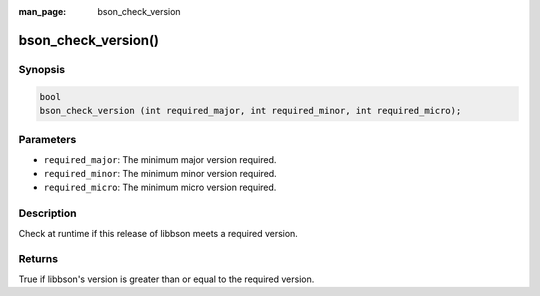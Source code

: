 :man_page: bson_check_version

bson_check_version()
====================

Synopsis
--------

.. code-block:: c

  bool
  bson_check_version (int required_major, int required_minor, int required_micro);

Parameters
----------

* ``required_major``: The minimum major version required.
* ``required_minor``: The minimum minor version required.
* ``required_micro``: The minimum micro version required.

Description
-----------

Check at runtime if this release of libbson meets a required version.

Returns
-------

True if libbson's version is greater than or equal to the required version.

